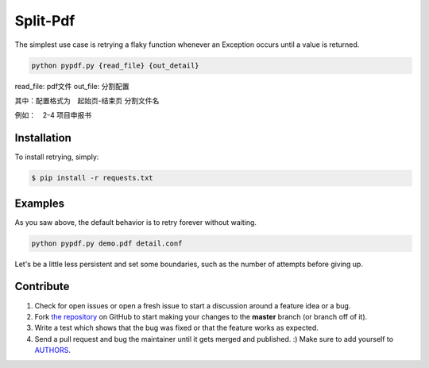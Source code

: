 Split-Pdf
=========================

The simplest use case is retrying a flaky function whenever an Exception occurs
until a value is returned.

.. code-block:: shell

   python pypdf.py {read_file} {out_detail}

read_file: pdf文件
out_file: 分割配置

其中：配置格式为　起始页-结束页 分割文件名

例如：　2-4 项目申报书



Installation
------------

To install retrying, simply:

.. code-block:: bash

    $ pip install -r requests.txt




Examples
----------

As you saw above, the default behavior is to retry forever without waiting.

.. code-block:: shell

    python pypdf.py demo.pdf detail.conf


Let's be a little less persistent and set some boundaries, such as the number of attempts before giving up.

Contribute
----------

#. Check for open issues or open a fresh issue to start a discussion around a feature idea or a bug.
#. Fork `the repository`_ on GitHub to start making your changes to the **master** branch (or branch off of it).
#. Write a test which shows that the bug was fixed or that the feature works as expected.
#. Send a pull request and bug the maintainer until it gets merged and published. :) Make sure to add yourself to AUTHORS_.

.. _`the repository`: https://github.com/hee0624/pdf-split
.. _AUTHORS: https://hee0624.github.io/
